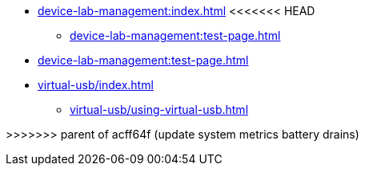 * xref:device-lab-management:index.adoc[]
<<<<<<< HEAD
** xref:device-lab-management:test-page.adoc[]
=======
** xref:device-lab-management:test-page.adoc[]
** xref:virtual-usb/index.adoc[]
*** xref:virtual-usb/using-virtual-usb.adoc[]

>>>>>>> parent of acff64f (update system metrics battery drains)
